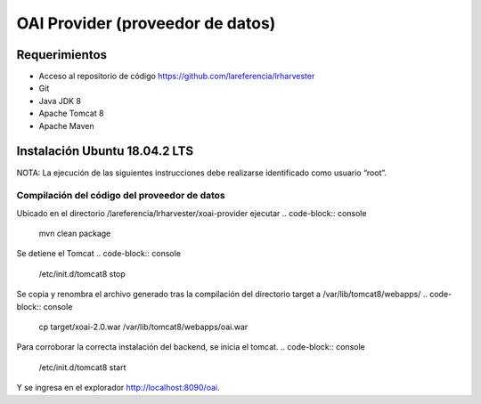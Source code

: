 OAI Provider (proveedor de datos)
=================================

Requerimientos
~~~~~~~~~~~~~~
* Acceso al repositorio de código https://github.com/lareferencia/lrharvester
* Git
* Java JDK 8
* Apache Tomcat 8
* Apache Maven

Instalación Ubuntu 18.04.2 LTS
~~~~~~~~~~~~~~~~~~~~~~~~~~~~~~
NOTA: La ejecución de las siguientes instrucciones debe realizarse identificado como usuario “root”.

Compilación del código del proveedor de datos
---------------------------------------------
Ubicado en el directorio /lareferencia/lrharvester/xoai-provider ejecutar
.. code-block:: console

  mvn clean package

Se detiene el Tomcat
.. code-block:: console

  /etc/init.d/tomcat8 stop

Se copia y renombra el archivo generado tras la compilación del directorio target a /var/lib/tomcat8/webapps/
.. code-block:: console

  cp target/xoai-2.0.war  /var/lib/tomcat8/webapps/oai.war

Para corroborar la correcta instalación del backend, se inicia el tomcat.
.. code-block:: console

  /etc/init.d/tomcat8 start

Y se ingresa en el explorador http://localhost:8090/oai.
